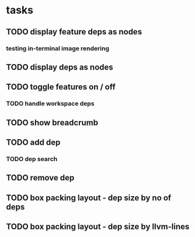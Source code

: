 * tasks
** TODO display feature deps as nodes
:LOGBOOK:
CLOCK: [2024-03-22 Fri 02:22]--[2024-03-22 Fri 06:17] =>  3:55
CLOCK: [2024-03-22 Fri 00:40]--[2024-03-22 Fri 01:28] =>  0:48
:END:
*** testing in-terminal image rendering
:LOGBOOK:
CLOCK: [2024-03-22 Fr 17:13]--[2024-03-22 Fr 17:19] =>  0:06
:END:
** TODO display deps as nodes
** TODO toggle features on / off
CLOSED: [2024-03-22 Fr 19:20]
:LOGBOOK:
CLOCK: [2024-03-22 Fr 17:19]--[2024-03-22 Fr 19:20] =>  2:01
:END:
*** TODO handle workspace deps
:LOGBOOK:
CLOCK: [2024-03-22 Fr 21:37]--[2024-03-23 Sa 03:36] =>  5:59
:END:
** TODO show breadcrumb
:LOGBOOK:
CLOCK: [2024-03-22 Fr 19:20]--[2024-03-22 Fr 20:34] =>  1:14
:END:
** TODO add dep
*** TODO dep search
** TODO remove dep
** TODO box packing layout - dep size by no of deps
** TODO box packing layout - dep size by llvm-lines
